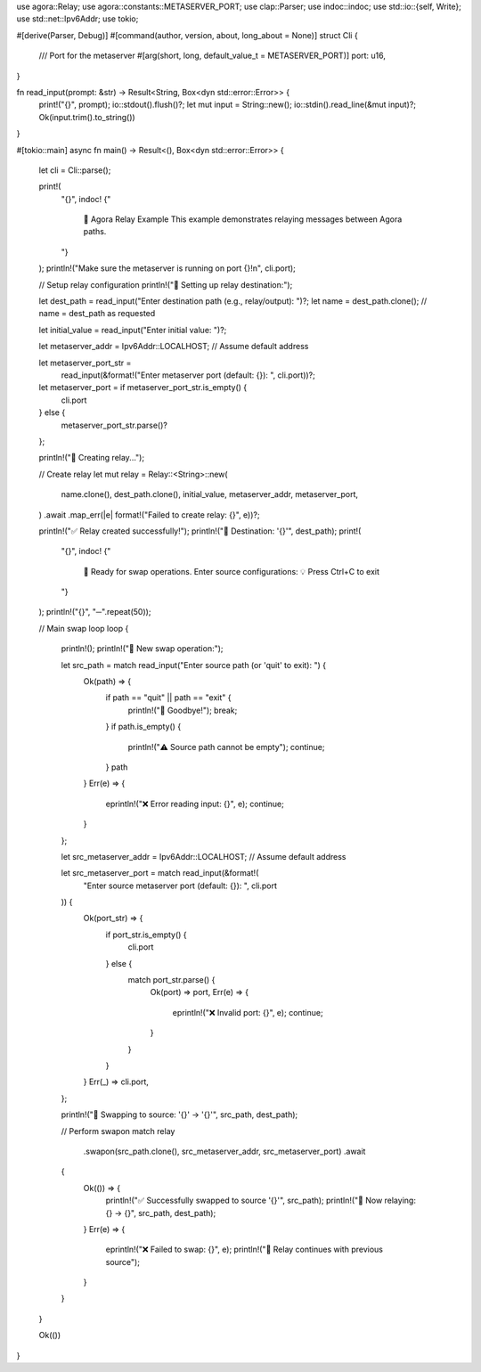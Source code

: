 use agora::Relay;
use agora::constants::METASERVER_PORT;
use clap::Parser;
use indoc::indoc;
use std::io::{self, Write};
use std::net::Ipv6Addr;
use tokio;

#[derive(Parser, Debug)]
#[command(author, version, about, long_about = None)]
struct Cli {
    /// Port for the metaserver
    #[arg(short, long, default_value_t = METASERVER_PORT)]
    port: u16,
}

fn read_input(prompt: &str) -> Result<String, Box<dyn std::error::Error>> {
    print!("{}", prompt);
    io::stdout().flush()?;
    let mut input = String::new();
    io::stdin().read_line(&mut input)?;
    Ok(input.trim().to_string())
}

#[tokio::main]
async fn main() -> Result<(), Box<dyn std::error::Error>> {
    let cli = Cli::parse();

    print!(
        "{}",
        indoc! {"
            🔄 Agora Relay Example
            This example demonstrates relaying messages between Agora paths.
        "}
    );
    println!("Make sure the metaserver is running on port {}!\n", cli.port);

    // Setup relay configuration
    println!("📡 Setting up relay destination:");

    let dest_path = read_input("Enter destination path (e.g., relay/output): ")?;
    let name = dest_path.clone(); // name = dest_path as requested

    let initial_value = read_input("Enter initial value: ")?;

    let metaserver_addr = Ipv6Addr::LOCALHOST; // Assume default address

    let metaserver_port_str =
        read_input(&format!("Enter metaserver port (default: {}): ", cli.port))?;
    let metaserver_port = if metaserver_port_str.is_empty() {
        cli.port
    } else {
        metaserver_port_str.parse()?
    };

    println!("🚀 Creating relay...");

    // Create relay
    let mut relay = Relay::<String>::new(
        name.clone(),
        dest_path.clone(),
        initial_value,
        metaserver_addr,
        metaserver_port,
    )
    .await
    .map_err(|e| format!("Failed to create relay: {}", e))?;

    println!("✅ Relay created successfully!");
    println!("📍 Destination: '{}'", dest_path);
    print!(
        "{}",
        indoc! {"

            🔄 Ready for swap operations. Enter source configurations:
            💡 Press Ctrl+C to exit
        "}
    );
    println!("{}", "─".repeat(50));

    // Main swap loop
    loop {
        println!();
        println!("🔀 New swap operation:");

        let src_path = match read_input("Enter source path (or 'quit' to exit): ") {
            Ok(path) => {
                if path == "quit" || path == "exit" {
                    println!("👋 Goodbye!");
                    break;
                }
                if path.is_empty() {
                    println!("⚠️  Source path cannot be empty");
                    continue;
                }
                path
            }
            Err(e) => {
                eprintln!("❌ Error reading input: {}", e);
                continue;
            }
        };

        let src_metaserver_addr = Ipv6Addr::LOCALHOST; // Assume default address

        let src_metaserver_port = match read_input(&format!(
            "Enter source metaserver port (default: {}): ",
            cli.port
        )) {
            Ok(port_str) => {
                if port_str.is_empty() {
                    cli.port
                } else {
                    match port_str.parse() {
                        Ok(port) => port,
                        Err(e) => {
                            eprintln!("❌ Invalid port: {}", e);
                            continue;
                        }
                    }
                }
            }
            Err(_) => cli.port,
        };

        println!("🔄 Swapping to source: '{}' -> '{}'", src_path, dest_path);

        // Perform swapon
        match relay
            .swapon(src_path.clone(), src_metaserver_addr, src_metaserver_port)
            .await
        {
            Ok(()) => {
                println!("✅ Successfully swapped to source '{}'", src_path);
                println!("📡 Now relaying: {} -> {}", src_path, dest_path);
            }
            Err(e) => {
                eprintln!("❌ Failed to swap: {}", e);
                println!("🔄 Relay continues with previous source");
            }
        }
    }

    Ok(())
}

